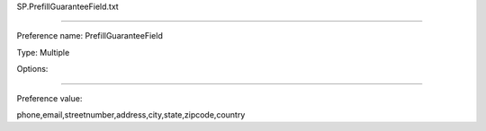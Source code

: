 SP.PrefillGuaranteeField.txt

----------

Preference name: PrefillGuaranteeField

Type: Multiple

Options: 

----------

Preference value: 



phone,email,streetnumber,address,city,state,zipcode,country

























